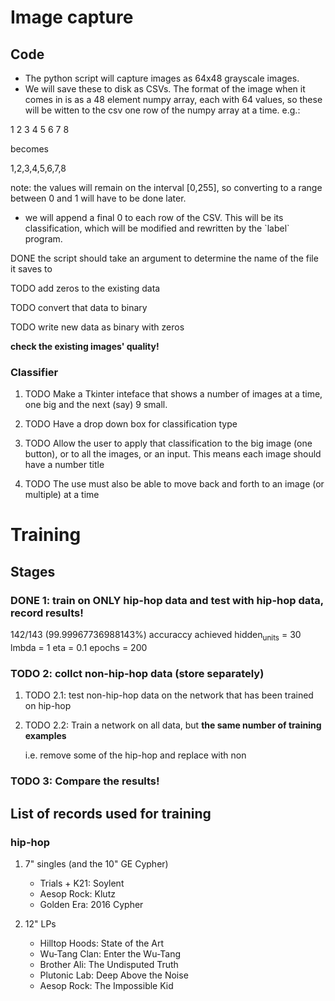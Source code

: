 * Image capture
** Code 
- The python script will capture images as 64x48 grayscale images.
- We will save these to disk as CSVs. The format of the image when it comes in is as a 48 element numpy array, each with 64 values, so these will be witten to the csv one row of the numpy array at a time. e.g.:

1 2 3 4
5 6 7 8

becomes

1,2,3,4,5,6,7,8

note: the values will remain on the interval [0,255], so converting to a range between 0 and 1 will have to be done later.

- we will append a final 0 to each row of the CSV. This will be its classification, which will be modified and rewritten by the `label` program.

**** DONE the script should take an argument to determine the name of the file it saves to
**** TODO add zeros to the existing data
**** TODO convert that data to binary
**** TODO write new data as binary with zeros

*check the existing images' quality!*

*** Classifier
**** TODO Make a Tkinter inteface that shows a number of images at a time, one big and the next (say) 9 small.
**** TODO Have a drop down box for classification type
**** TODO Allow the user to apply that classification to the big image (one button), or to all the images, or an input. This means each image should have a number title
**** TODO The use must also be able to move back and forth to an image (or multiple) at a time


* Training
** Stages
*** DONE 1: train on ONLY hip-hop data and test with hip-hop data, record results! 
142/143 (99.99967736988143%) accuraccy achieved 
    hidden_units = 30
    lmbda = 1
    eta = 0.1
    epochs = 200
*** TODO 2: collct non-hip-hop data (store separately)
**** TODO 2.1: test non-hip-hop data on the network that has been trained on hip-hop  
**** TODO 2.2: Train a network on all data, but *the same number of training examples*
i.e. remove some of the hip-hop and replace with non
*** TODO 3: Compare the results!

** List of records used for training
*** hip-hop
**** 7" singles (and the 10" GE Cypher)
- Trials + K21: Soylent
- Aesop Rock: Klutz
- Golden Era: 2016 Cypher

**** 12" LPs
- Hilltop Hoods: State of the Art
- Wu-Tang Clan: Enter the Wu-Tang
- Brother Ali: The Undisputed Truth
- Plutonic Lab: Deep Above the Noise
- Aesop Rock: The Impossible Kid

